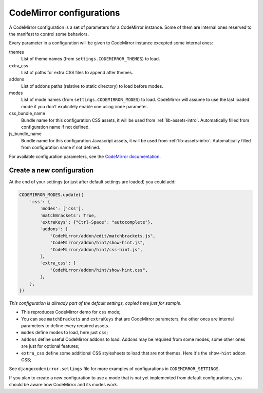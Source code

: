 .. _configurations-intro:

CodeMirror configurations
=========================

A CodeMirror configuration is a set of parameters for a CodeMirror instance.
Some of them are internal ones reserved to the manifest to control some
behaviors.

Every parameter in a configuration will be given to CodeMirror instance
excepted some internal ones:

themes
    List of theme names (from ``settings.CODEMIRROR_THEMES``) to load.
extra_css
    List of paths for extra CSS files to append after themes.
addons
    List of addons paths (relative to static directory) to load before modes.
modes
    List of mode names (from ``settings.CODEMIRROR_MODES``) to load.
    CodeMirror will assume to use the last loaded mode if you don't explicitely
    enable one using ``mode`` parameter.
css_bundle_name
    Bundle name for this configuration CSS assets, it will be used from
    :ref:`lib-assets-intro`. Automatically filled from configuration name if
    not defined.
js_bundle_name
    Bundle name for this configuration Javascript assets, it will be used from
    :ref:`lib-assets-intro`. Automatically filled from configuration name if
    not defined.

For available configuration parameters, see the
`CodeMirror documentation <http://codemirror.net/doc/manual.html#config>`_.

Create a new configuration
--------------------------

At the end of your settings (or just after default settings are loaded)
you could add:

.. sourcecode:: python

    CODEMIRROR_MODES.update({
        'css': {
            'modes': ['css'],
            'matchBrackets': True,
            'extraKeys': {"Ctrl-Space": "autocomplete"},
            'addons': [
                "CodeMirror/addon/edit/matchbrackets.js",
                "CodeMirror/addon/hint/show-hint.js",
                "CodeMirror/addon/hint/css-hint.js",
            ],
            'extra_css': [
                "CodeMirror/addon/hint/show-hint.css",
            ],
        },
    })

*This configuration is allready part of the default settings, copied here just
for sample*.

* This reproduces CodeMirror demo for ``css`` mode;
* You can see ``matchBrackets`` and ``extraKeys`` that are CodeMirror
  parameters, the other ones are internal parameters to define every required
  assets.
* ``modes`` define modes to load, here just ``css``;
* ``addons`` define useful CodeMirror addons to load. Addons may be required
  from some modes, some other ones are just for optional features;
* ``extra_css`` define some additional CSS stylesheets to load that are not
  themes. Here it's the ``show-hint`` addon CSS;

See ``djangocodemirror.settings`` file for more examples of configurations in
``CODEMIRROR_SETTINGS``.

If you plan to create a new configuration to use a mode that is not yet
implemented from default configurations, you should be aware how CodeMirror
and its modes work.
